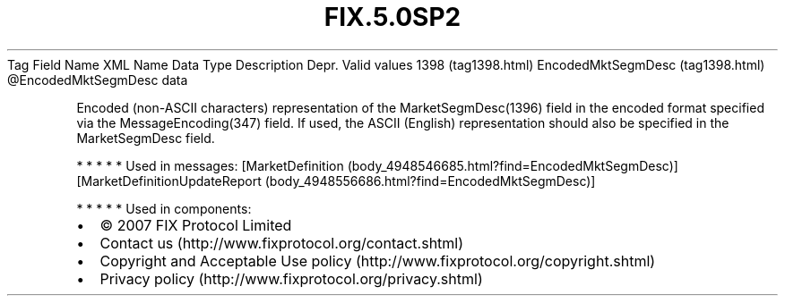 .TH FIX.5.0SP2 "" "" "Tag #1398"
Tag
Field Name
XML Name
Data Type
Description
Depr.
Valid values
1398 (tag1398.html)
EncodedMktSegmDesc (tag1398.html)
\@EncodedMktSegmDesc
data
.PP
Encoded (non-ASCII characters) representation of the
MarketSegmDesc(1396) field in the encoded format specified via the
MessageEncoding(347) field. If used, the ASCII (English)
representation should also be specified in the MarketSegmDesc
field.
.PP
   *   *   *   *   *
Used in messages:
[MarketDefinition (body_4948546685.html?find=EncodedMktSegmDesc)]
[MarketDefinitionUpdateReport (body_4948556686.html?find=EncodedMktSegmDesc)]
.PP
   *   *   *   *   *
Used in components:

.PD 0
.P
.PD

.PP
.PP
.IP \[bu] 2
© 2007 FIX Protocol Limited
.IP \[bu] 2
Contact us (http://www.fixprotocol.org/contact.shtml)
.IP \[bu] 2
Copyright and Acceptable Use policy (http://www.fixprotocol.org/copyright.shtml)
.IP \[bu] 2
Privacy policy (http://www.fixprotocol.org/privacy.shtml)
